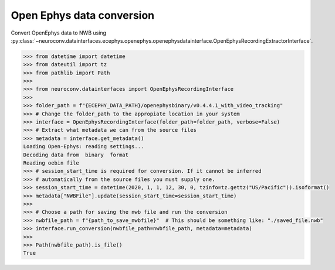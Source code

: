Open Ephys data conversion
^^^^^^^^^^^^^^^^^^^^^^^^^^

Convert OpenEphys data to NWB using :py:class:`~neuroconv.datainterfaces.ecephys.openephys.openephysdatainterface.OpenEphysRecordingExtractorInterface`.

.. code-block:: python

    >>> from datetime import datetime
    >>> from dateutil import tz
    >>> from pathlib import Path
    >>>
    >>> from neuroconv.datainterfaces import OpenEphysRecordingInterface
    >>>
    >>> folder_path = f"{ECEPHY_DATA_PATH}/openephysbinary/v0.4.4.1_with_video_tracking"
    >>> # Change the folder_path to the appropiate location in your system
    >>> interface = OpenEphysRecordingInterface(folder_path=folder_path, verbose=False)
    >>> # Extract what metadata we can from the source files
    >>> metadata = interface.get_metadata()
    Loading Open-Ephys: reading settings...
    Decoding data from  binary  format
    Reading oebin file
    >>> # session_start_time is required for conversion. If it cannot be inferred
    >>> # automatically from the source files you must supply one.
    >>> session_start_time = datetime(2020, 1, 1, 12, 30, 0, tzinfo=tz.gettz("US/Pacific")).isoformat()
    >>> metadata["NWBFile"].update(session_start_time=session_start_time)
    >>>
    >>> # Choose a path for saving the nwb file and run the conversion
    >>> nwbfile_path = f"{path_to_save_nwbfile}"  # This should be something like: "./saved_file.nwb"
    >>> interface.run_conversion(nwbfile_path=nwbfile_path, metadata=metadata)
    >>>
    >>> Path(nwbfile_path).is_file()
    True
